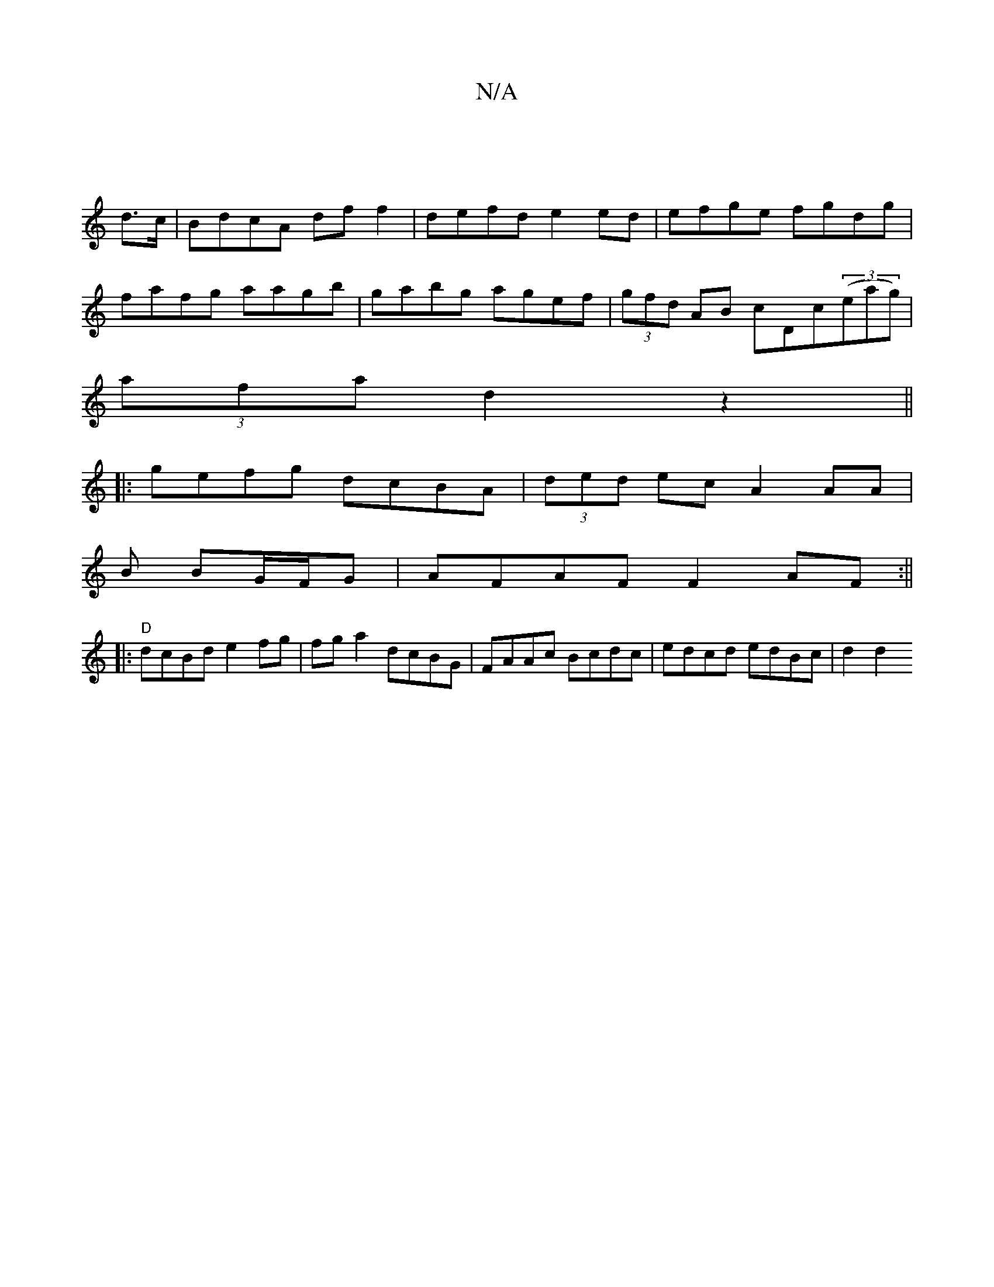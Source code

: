 X:1
T:N/A
M:4/4
R:N/A
K:Cmajor
|
d>c|BdcA df f2|defd e2 ed|efge fgdg|
fafg aagb|gabg agef|(3gfd AB cDc(3(eag)|
(3afa d2z2||
|: gefg dcBA|(3ded ec A2 AA/3|
B BG/F/G |AFAF F2 AF:||
|: "D" dcBd e2fg|fga2 dcBG|FAAc Bcdc|edcd edBc|d2 d2